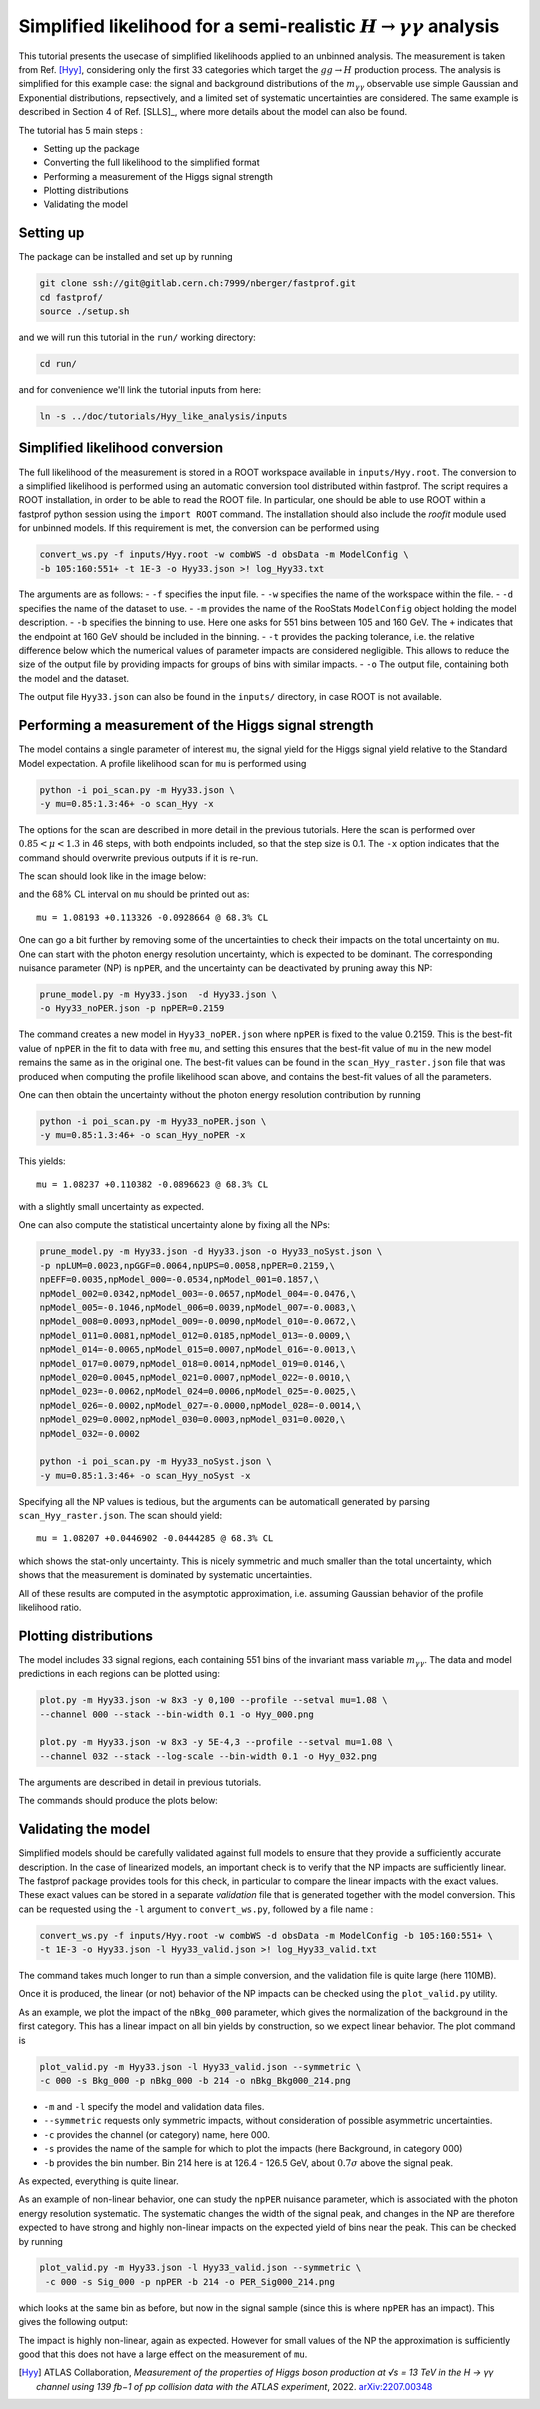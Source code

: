 Simplified likelihood for a semi-realistic :math:`H\rightarrow\gamma\gamma` analysis
------------------------------------------------------------------------------------

This tutorial presents the usecase of simplified likelihoods applied to an unbinned analysis. The measurement is taken from Ref. [Hyy]_, considering only the first 33 categories which target the :math:`gg \rightarrow H` production process. The analysis is simplified for this
example case: the signal and background distributions of the :math:`m_{\gamma\gamma}` observable use simple Gaussian and Exponential distributions, repsectively, and a limited set of systematic uncertainties are considered. The same example is described in Section 4 of Ref. [SLLS]_, where more details about the model can also be found.

The tutorial has 5 main steps :

* Setting up the package

* Converting the full likelihood to the simplified format

* Performing a measurement of the Higgs signal strength

* Plotting distributions

* Validating the model

Setting up
##########
.. _setting-up:

The package can be installed and set up by running

.. code-block:: console

  git clone ssh://git@gitlab.cern.ch:7999/nberger/fastprof.git
  cd fastprof/
  source ./setup.sh

and we will run this tutorial in the ``run/`` working directory:

.. code-block:: console

   cd run/

and for convenience we'll link the tutorial inputs from here: 

.. code-block:: console

   ln -s ../doc/tutorials/Hyy_like_analysis/inputs
   

Simplified likelihood conversion
################################

The full likelihood of the measurement is stored in a ROOT workspace available in ``inputs/Hyy.root``. The conversion to a simplified likelihood is performed using an automatic conversion tool distributed within fastprof. The script requires a ROOT installation, in order to be able to read the ROOT file. In particular, one should be able to use ROOT within a fastprof python session using the ``import ROOT`` command. The installation should also include the `roofit` module used for unbinned models. If this requirement is met, the conversion can be performed using

.. code-block:: console

  convert_ws.py -f inputs/Hyy.root -w combWS -d obsData -m ModelConfig \
  -b 105:160:551+ -t 1E-3 -o Hyy33.json >! log_Hyy33.txt

The arguments are as follows:
- ``-f`` specifies the input file.
- ``-w`` specifies the name of the workspace within the file.
- ``-d`` specifies the name of the dataset to use.
- ``-m`` provides the name of the RooStats ``ModelConfig`` object holding the model description.
- ``-b`` specifies the binning to use. Here one asks for 551 bins between 105 and 160 GeV. The ``+`` indicates that the endpoint at 160 GeV should be included in the binning.
- ``-t`` provides the packing tolerance, i.e. the relative difference below which the numerical values of parameter impacts are considered negligible. This allows to reduce the size of the output file by providing impacts for groups of bins with similar impacts.
- ``-o`` The output file, containing both the model and the dataset.

The output file ``Hyy33.json`` can also be found in the ``inputs/`` directory, in case ROOT is not available.


Performing a measurement of the Higgs signal strength
#####################################################

The model contains a single parameter of interest ``mu``, the signal yield for the Higgs signal yield relative to the Standard Model expectation.
A profile likelihood scan for ``mu`` is performed using

.. code-block:: console

  python -i poi_scan.py -m Hyy33.json \
  -y mu=0.85:1.3:46+ -o scan_Hyy -x

The options for the scan are described in more detail in the previous tutorials. Here the scan is performed
over :math:`0.85 < \mu < 1.3` in 46 steps, with both endpoints included, so that the step size is 0.1. The ``-x`` option
indicates that the command should overwrite previous outputs if it is re-run.

The scan should look like in the image below:

.. image:: outputs/scan_Hyy68%CL.png
    :width:  70%
    :align:  center

and the 68% CL interval on ``mu`` should be printed out as::

   mu = 1.08193 +0.113326 -0.0928664 @ 68.3% CL

One can go a bit further by removing some of the uncertainties to check their impacts on the total uncertainty on ``mu``. One can
start with the photon energy resolution uncertainty, which is expected to be dominant. The corresponding nuisance parameter (NP) is ``npPER``, and the uncertainty can be deactivated by pruning away this NP:

.. code-block:: console

  prune_model.py -m Hyy33.json  -d Hyy33.json \
  -o Hyy33_noPER.json -p npPER=0.2159

The command creates a new model in ``Hyy33_noPER.json`` where ``npPER`` is fixed to the value 0.2159. This is the best-fit value of ``npPER`` in the fit to data with free ``mu``, and setting this ensures that the best-fit value of ``mu`` in the new model remains the same as in the original one. The best-fit values can be found in the ``scan_Hyy_raster.json`` file that was produced when computing the profile likelihood scan above, and contains the best-fit values of all the parameters.

One can then obtain the uncertainty without the photon energy resolution contribution by running
  
.. code-block:: console

  python -i poi_scan.py -m Hyy33_noPER.json \
  -y mu=0.85:1.3:46+ -o scan_Hyy_noPER -x

This yields::

  mu = 1.08237 +0.110382 -0.0896623 @ 68.3% CL

with a slightly small uncertainty as expected.

One can also compute the statistical uncertainty alone by fixing all the NPs:

.. code-block:: console

    prune_model.py -m Hyy33.json -d Hyy33.json -o Hyy33_noSyst.json \
    -p npLUM=0.0023,npGGF=0.0064,npUPS=0.0058,npPER=0.2159,\
    npEFF=0.0035,npModel_000=-0.0534,npModel_001=0.1857,\
    npModel_002=0.0342,npModel_003=-0.0657,npModel_004=-0.0476,\
    npModel_005=-0.1046,npModel_006=0.0039,npModel_007=-0.0083,\
    npModel_008=0.0093,npModel_009=-0.0090,npModel_010=-0.0672,\
    npModel_011=0.0081,npModel_012=0.0185,npModel_013=-0.0009,\
    npModel_014=-0.0065,npModel_015=0.0007,npModel_016=-0.0013,\
    npModel_017=0.0079,npModel_018=0.0014,npModel_019=0.0146,\
    npModel_020=0.0045,npModel_021=0.0007,npModel_022=-0.0010,\
    npModel_023=-0.0062,npModel_024=0.0006,npModel_025=-0.0025,\
    npModel_026=-0.0002,npModel_027=-0.0000,npModel_028=-0.0014,\
    npModel_029=0.0002,npModel_030=0.0003,npModel_031=0.0020,\
    npModel_032=-0.0002

    python -i poi_scan.py -m Hyy33_noSyst.json \
    -y mu=0.85:1.3:46+ -o scan_Hyy_noSyst -x


Specifying all the NP values is tedious, but the arguments can be automaticall generated by parsing ``scan_Hyy_raster.json``. The scan should yield::

  mu = 1.08207 +0.0446902 -0.0444285 @ 68.3% CL

which shows the stat-only uncertainty. This is nicely symmetric and much smaller than the total uncertainty, which shows that the measurement is dominated by systematic uncertainties.
   
All of these results are computed in the asymptotic approximation, i.e. assuming Gaussian behavior of the profile likelihood ratio.


Plotting distributions
######################

The model includes 33 signal regions, each containing 551 bins of the invariant mass variable :math:`m_{\gamma\gamma}`. The data and model predictions in each regions can be plotted using:

.. code-block:: console

  plot.py -m Hyy33.json -w 8x3 -y 0,100 --profile --setval mu=1.08 \
  --channel 000 --stack --bin-width 0.1 -o Hyy_000.png

  plot.py -m Hyy33.json -w 8x3 -y 5E-4,3 --profile --setval mu=1.08 \
  --channel 032 --stack --log-scale --bin-width 0.1 -o Hyy_032.png

The arguments are described in detail in previous tutorials.

The commands should produce the plots below:

.. image:: outputs/Hyy_000.png
    :width:  70%
    :align:  center

.. image:: outputs/Hyy_032.png
    :width:  70%
    :align:  center

Validating the model
####################

Simplified models should be carefully validated against full models to ensure that they provide a sufficiently accurate
description. In the case of linearized models, an important check is to verify that the NP impacts are sufficiently
linear. The fastprof package provides tools for this check, in particular to compare the linear impacts with the exact
values. These exact values can be stored in a separate `validation` file that is generated together with the model
conversion. This can be requested using the ``-l`` argument to ``convert_ws.py``, followed by a file name :

.. code-block:: console

  convert_ws.py -f inputs/Hyy.root -w combWS -d obsData -m ModelConfig -b 105:160:551+ \
  -t 1E-3 -o Hyy33.json -l Hyy33_valid.json >! log_Hyy33_valid.txt

The command takes much longer to run than a simple conversion, and the validation file is quite large (here 110MB).

Once it is produced, the linear (or not) behavior of the NP impacts can be checked using the ``plot_valid.py`` utility.

As an example, we plot the impact of the ``nBkg_000`` parameter, which gives the normalization of the background in the first
category. This has a linear impact on all bin yields by construction, so we expect linear behavior. The plot command is

.. code-block:: console

  plot_valid.py -m Hyy33.json -l Hyy33_valid.json --symmetric \
  -c 000 -s Bkg_000 -p nBkg_000 -b 214 -o nBkg_Bkg000_214.png

- ``-m`` and ``-l`` specify the model and validation data files. 
- ``--symmetric`` requests only symmetric impacts, without consideration of possible asymmetric uncertainties.
- ``-c`` provides the channel (or category) name, here 000.
- ``-s`` provides the name of the sample for which to plot the impacts (here Background, in category 000)
- ``-b`` provides the bin number. Bin 214 here is at 126.4 - 126.5 GeV, about :math:`0.7\sigma` above the signal peak.
  
.. image:: outputs/nBkg_Bkg000_214.png
    :width:  70%
    :align:  center

As expected, everything is quite linear.

As an example of non-linear behavior, one can study the ``npPER`` nuisance parameter, which is associated with the photon energy resolution systematic. The systematic changes the width of the signal peak, and changes in the NP are therefore expected to have strong and highly non-linear impacts on the expected yield of bins near the peak. This can be checked by running

.. code-block:: console

  plot_valid.py -m Hyy33.json -l Hyy33_valid.json --symmetric \
   -c 000 -s Sig_000 -p npPER -b 214 -o PER_Sig000_214.png

which looks at the same bin as before, but now in the signal sample (since this is where ``npPER`` has an impact). This gives the following output:

.. image:: outputs/PER_Sig000_214.png
    :width:  70%
    :align:  center

The impact is highly non-linear, again as expected. However for small values of the NP the approximation is sufficiently good that this does not have a large effect on the measurement of ``mu``.
    
.. [Hyy] ATLAS Collaboration, *Measurement of the properties of Higgs boson production at √s = 13 TeV in the H → γγ channel using 139 fb−1 of pp collision data with the ATLAS experiment*, 2022. `arXiv:2207.00348 <https://arxiv.org/abs/2207.00348>`_

.. 
   [SLLS] N. Berger *Simplified likelihoods using linearized systematic uncertainties* `arXiv:2301.05676 <https://arxiv.org/abs/2301.05676>`_
